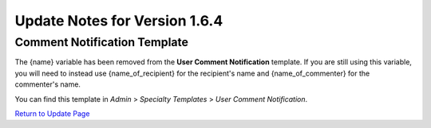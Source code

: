 Update Notes for Version 1.6.4
==============================

Comment Notification Template
-----------------------------

The {name} variable has been removed from the **User Comment
Notification** template. If you are still using this variable, you will
need to instead use {name\_of\_recipient} for the recipient's name and
{name\_of\_commenter} for the commenter's name.

You can find this template in *Admin* > *Specialty Templates* > *User
Comment Notification*.

`Return to Update Page <update.html#additional-steps>`_


